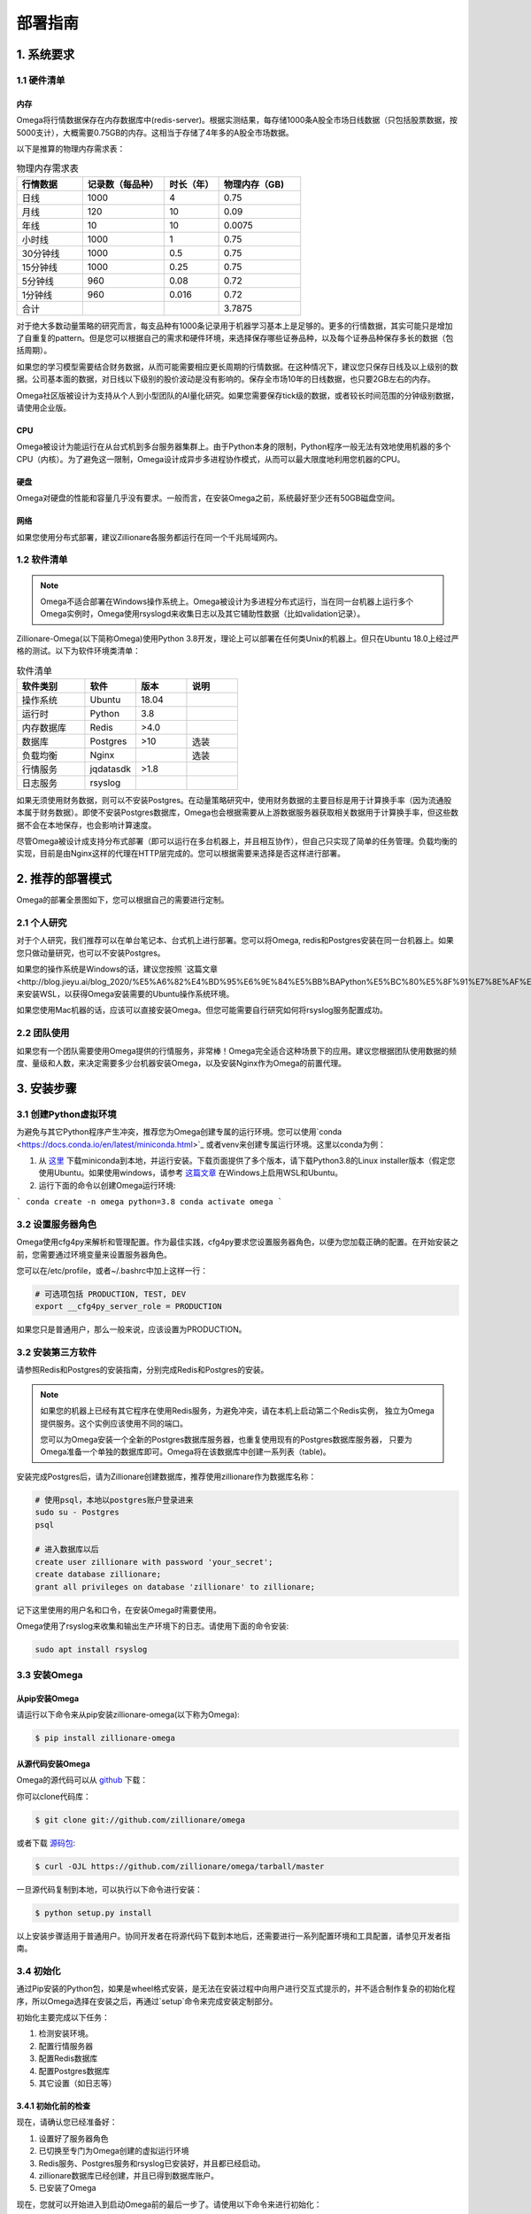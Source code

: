 .. highlight:: shell

=========
部署指南
=========

1. 系统要求
-----------

1.1 硬件清单
`````````````

内存
:::::

Omega将行情数据保存在内存数据库中(redis-server)。根据实测结果，每存储1000条A股全市场日线数据（只包括股票数据，按5000支计），大概需要0.75GB的内存。这相当于存储了4年多的A股全市场数据。

以下是推算的物理内存需求表：

.. csv-table:: 物理内存需求表
    :header: "行情数据","记录数（每品种）","时长（年）","物理内存（GB)"
    :widths: 12, 15, 10, 15

    日线,1000,4,0.75
    月线,120,10,0.09
    年线,10,10,0.0075
    小时线,1000,1,0.75
    30分钟线,1000,0.5,0.75
    15分钟线,1000,0.25,0.75
    5分钟线,960,0.08,0.72
    1分钟线,960,0.016,0.72
    合计,,,3.7875


对于绝大多数动量策略的研究而言，每支品种有1000条记录用于机器学习基本上是足够的。更多的行情数据，其实可能只是增加了自重复的pattern。但是您可以根据自己的需求和硬件环境，来选择保存哪些证券品种，以及每个证券品种保存多长的数据（包括周期）。

如果您的学习模型需要结合财务数据，从而可能需要相应更长周期的行情数据。在这种情况下，建议您只保存日线及以上级别的数据。公司基本面的数据，对日线以下级别的股价波动是没有影响的。保存全市场10年的日线数据，也只要2GB左右的内存。

Omega社区版被设计为支持从个人到小型团队的AI量化研究。如果您需要保存tick级的数据，或者较长时间范围的分钟级别数据，请使用企业版。

CPU
::::

Omega被设计为能运行在从台式机到多台服务器集群上。由于Python本身的限制，Python程序一般无法有效地使用机器的多个CPU（内核）。为了避免这一限制，Omega设计成异步多进程协作模式，从而可以最大限度地利用您机器的CPU。

硬盘
::::

Omega对硬盘的性能和容量几乎没有要求。一般而言，在安装Omega之前，系统最好至少还有50GB磁盘空间。

网络
::::

如果您使用分布式部署，建议Zillionare各服务都运行在同一个千兆局域网内。

1.2 软件清单
````````````

.. note::

    Omega不适合部署在Windows操作系统上。Omega被设计为多进程分布式运行，当在同一台机器上运行多个Omega实例时，Omega使用rsyslogd来收集日志以及其它辅助性数据（比如validation记录）。

Zillionare-Omega(以下简称Omega)使用Python 3.8开发，理论上可以部署在任何类Unix的机器上。但只在Ubuntu 18.0上经过严格的测试。以下为软件环境类清单：

.. csv-table:: 软件清单
    :header: "软件类别","软件","版本","说明"
    :widths: 20, 15, 15, 15

    操作系统,Ubuntu,18.04,
    运行时,Python,3.8,
    内存数据库,Redis,>4.0,
    数据库,Postgres,>10,选装
    负载均衡,Nginx,,选装
    行情服务,jqdatasdk,>1.8,
    日志服务,rsyslog,,

如果无须使用财务数据，则可以不安装Postgres。在动量策略研究中，使用财务数据的主要目标是用于计算换手率（因为流通股本属于财务数据）。即使不安装Postgres数据库，Omega也会根据需要从上游数据服务器获取相关数据用于计算换手率，但这些数据不会在本地保存，也会影响计算速度。

尽管Omega被设计成支持分布式部署（即可以运行在多台机器上，并且相互协作），但自己只实现了简单的任务管理。负载均衡的实现，目前是由Nginx这样的代理在HTTP层完成的。您可以根据需要来选择是否这样进行部署。

2. 推荐的部署模式
-----------------

Omega的部署全景图如下，您可以根据自己的需要进行定制。

.. image:: _static/deploy.png

2.1 个人研究
````````````

对于个人研究，我们推荐可以在单台笔记本、台式机上进行部署。您可以将Omega, redis和Postgres安装在同一台机器上。如果您只做动量研究，也可以不安装Postgres。

如果您的操作系统是Windows的话，建议您按照 `这篇文章<http://blog.jieyu.ai/blog_2020/%E5%A6%82%E4%BD%95%E6%9E%84%E5%BB%BAPython%E5%BC%80%E5%8F%91%E7%8E%AF%E5%A2%83/>`_ 来安装WSL，以获得Omega安装需要的Ubuntu操作系统环境。

如果您使用Mac机器的话，应该可以直接安装Omega。但您可能需要自行研究如何将rsyslog服务配置成功。


2.2 团队使用
````````````

如果您有一个团队需要使用Omega提供的行情服务，非常棒！Omega完全适合这种场景下的应用。建议您根据团队使用数据的频度、量级和人数，来决定需要多少台机器安装Omega，以及安装Nginx作为Omega的前置代理。

3. 安装步骤
-----------

3.1 创建Python虚拟环境
``````````````````````

为避免与其它Python程序产生冲突，推荐您为Omega创建专属的运行环境。您可以使用`conda <https://docs.conda.io/en/latest/miniconda.html>`_ 或者venv来创建专属运行环境。这里以conda为例：

1. 从 `这里 <https://docs.conda.io/en/latest/miniconda.html>`_ 下载miniconda到本地，并运行安装。下载页面提供了多个版本，请下载Python3.8的Linux installer版本（假定您使用Ubuntu。如果使用windows，请参考 `这篇文章 <http://blog.jieyu.ai/blog_2020/%E5%A6%82%E4%BD%95%E6%9E%84%E5%BB%BAPython%E5%BC%80%E5%8F%91%E7%8E%AF%E5%A2%83/>`_ 在Windows上启用WSL和Ubuntu。

2. 运行下面的命令以创建Omega运行环境:

```
conda create -n omega python=3.8
conda activate omega
```

3.2 设置服务器角色
``````````````````
Omega使用cfg4py来解析和管理配置。作为最佳实践，cfg4py要求您设置服务器角色，以便为您加载正确的配置。在开始安装之前，您需要通过环境变量来设置服务器角色。

您可以在/etc/profile，或者~/.bashrc中加上这样一行：

.. code::

    # 可选项包括 PRODUCTION, TEST, DEV
    export __cfg4py_server_role = PRODUCTION

如果您只是普通用户，那么一般来说，应该设置为PRODUCTION。

3.2 安装第三方软件
```````````````````
请参照Redis和Postgres的安装指南，分别完成Redis和Postgres的安装。

.. Note::

    如果您的机器上已经有其它程序在使用Redis服务，为避免冲突，请在本机上启动第二个Redis实例，
    独立为Omega提供服务。这个实例应该使用不同的端口。

    您可以为Omega安装一个全新的Postgres数据库服务器，也重复使用现有的Postgres数据库服务器，
    只要为Omega准备一个单独的数据库即可。Omega将在该数据库中创建一系列表（table)。

安装完成Postgres后，请为Zillionare创建数据库，推荐使用zillionare作为数据库名称：

.. code::

    # 使用psql，本地以postgres账户登录进来
    sudo su - Postgres
    psql

    # 进入数据库以后
    create user zillionare with password 'your_secret';
    create database zillionare;
    grant all privileges on database 'zillionare' to zillionare;

记下这里使用的用户名和口令，在安装Omega时需要使用。

Omega使用了rsyslog来收集和输出生产环境下的日志。请使用下面的命令安装:

.. code::

    sudo apt install rsyslog

3.3 安装Omega
``````````````

从pip安装Omega
:::::::::::::::::

请运行以下命令来从pip安装zillionare-omega(以下称为Omega):

.. code:: console
    
    $ pip install zillionare-omega


从源代码安装Omega
::::::::::::::::::::

Omega的源代码可以从 `github <https://github.com/zillionare/omega>`_ 下载：

你可以clone代码库：

.. code:: console

    $ git clone git://github.com/zillionare/omega


或者下载 `源码包 <https://github.com/zillionare/omega/tarball/master>`_:

.. code:: console

    $ curl -OJL https://github.com/zillionare/omega/tarball/master

一旦源代码复制到本地，可以执行以下命令进行安装：

.. code:: console

    $ python setup.py install


以上安装步骤适用于普通用户。协同开发者在将源代码下载到本地后，还需要进行一系列配置环境和工具配置，请参见开发者指南。

3.4 初始化
``````````

通过Pip安装的Python包，如果是wheel格式安装，是无法在安装过程中向用户进行交互式提示的，并不适合制作复杂的初始化程序，所以Omega选择在安装之后，再通过`setup`命令来完成安装定制部分。

初始化主要完成以下任务：

1. 检测安装环境。
2. 配置行情服务器
3. 配置Redis数据库
4. 配置Postgres数据库
5. 其它设置（如日志等）

3.4.1 初始化前的检查
::::::::::::::::::::

现在，请确认您已经准备好：

1. 设置好了服务器角色
2. 已切换至专门为Omega创建的虚拟运行环境
3. Redis服务、Postgres服务和rsyslog已安装好，并且都已经启动。
4. zillionare数据库已经创建，并且已得到数据库账户。
5. 已安装了Omega

现在，您就可以开始进入到启动Omega前的最后一步了。请使用以下命令来进行初始化：

.. code:: console

    omega setup

3.4.2 检测安装环境
:::::::::::::::::::
作为一种最佳实践，Omega推荐您为Omega创建专属虚拟运行环境，并始终在该虚拟环境中运行Omega。安装程序也会检测当前是否在虚拟环境中运行。

Omega使用 cfg4py_ 来管理配置。Cfg4py要求您为部署机器设置场景（开发、测试、生产环境），以便根据对应的场景来应用配置。因此，在Omega安装时，也会检测当前机器是否正确地设置了场景。

.. image:: _static/setup_detect_env.jpg

3.4.3 配置行情服务器
:::::::::::::::::::::

Omega通过插件来从上游服务器获取行情数据。当前支持的数据提供源有聚宽(JoinQuant)。

在使用聚宽之前，您需要在 聚宽_ 官网上申请 `jqdatasdk` 的使用权限。在安装过程中，将需要您提供这些信息。每个聚宽账号最多允许3个并发连接。在安装时，Omega需要您为每个账号决定同时允许的最大会话（连接）数。

.. image:: _static/setup_jq_fetcher.jpg

Omega支持多个数据源同时工作（但当前只提供了对聚宽的接口适配），并且支持在同一数据源下，配置多个账号，多个会话（如果您这样做，请确保得到了服务提供商的许可），从而可以最快速获取实时行情。所以在上面的安装过程中，将提示您输入并发会话数，以及是否配置多个账号。

.. Note::
   Omega通过HTTP微服务向Zillionare的其它组件提供行情数据，因此Omega本身也是一种行情服务器。默认地，Omega的服务端口从3181开始，如果您有多个数据源，或者多个账号，那么Omega将为不同的数据源、或者同一数据源的不同账号，启用新的端口。

   比如，如果您拥有两个jqdatasdk的账号，并配置在Omega中使用，那么，Omega将启动两个HTTP服务器，一个监听在3181端口，另一个监听在3182端口。


安装程序没有提供端口定制的功能。但是，您可以在配置文件中找到它们并进行修改：

.. code::
   
    omega:
        urls:
            quotes_server: http://localhost:3181
   quotes_fetchers:
    - impl: jqadaptor    # there must be a create_instance method in this module
        workers:
        - account: ${jq_account}
            password: ${jq_password}
            port: 3181
            sessions: 2

这里有几点需要注意：

1. Omega使用Sanic作为HTTP服务器。可能是由于Sanic的原因，如果您需要Omega与上游服务器同时建立3个并发会话，那么会话设置应该设置为2，而不是3，即您得到的会话数，总会比设置值大1。
2. 在上面的配置示例中，出现了${jq_account}这样的宏，这是 cfg4py_ 支持的功能，如果您设置了同名的环境变量，则 cfg4py_ 将会将其替换成为环境变量确定的值。建议Omega的协作开发者始终使用这一语法，以避免误将账号和口令公开的互联网上。
3. Omega作为本地行情服务器，其它组件在访问它时，需要得到服务地址。安装程序没有提供配置项，默认地，它被配置在 http://localhost:3181 上，这个配置是供独立研究者使用的，但无法使用多账号、多数据源功能，也没有负载均衡功能。为实现负载均衡，您需要自行安装nginx做代理，并将nginx的代理地址配置在下面的配置当中：

.. code::

    omega:
        urls:
            quotes_fetchers: http://your_nginx_address

这些配置看上去比较复杂，但实际上，在您一开始的时候，可以完全按默认设置来使用。您甚至可以直接跳过这一步--如果您通过环境变量配置了聚宽的账号和密码的话。

3.4.4 配置Redis服务器
::::::::::::::::::::::

行情数据都存放在Redis数据库里。您需要事先安装好Redis服务器，并告诉Omega如何连接：

.. image:: _static/setup_redis.jpg

3.4.5 配置Postgres数据库
::::::::::::::::::::::::::

如果您急于开始使用Omega,您可以略过Postgres的安装和配置。但是配置数据库将使得您访问财务数据时，能获得更好的性能。因为如果您没有配置Postgres数据库的话，这些数据都将从上游服务器去实时获取。

.. image:: _static/setup_postgres.jpg

3.4.6 配置系统日志
::::::::::::::::::

在生产环境下，Omega使用rsyslog来收集日志文件，并写入同一个omega.log文件中。为了实现这一功能，Omega需要将一些配置文件拷入/etc/rsyslog.d/文件夹下。在这个过程中，可能需要您提供相关权限。

最后，安装全部结束，Omega将为您启动服务，并显示服务状态：

.. image:: _static/setup_finished.jpg


.. _cfg4py: https://pypi.org/project/cfg4py/
.. _聚宽: https://www.joinquant.com/




